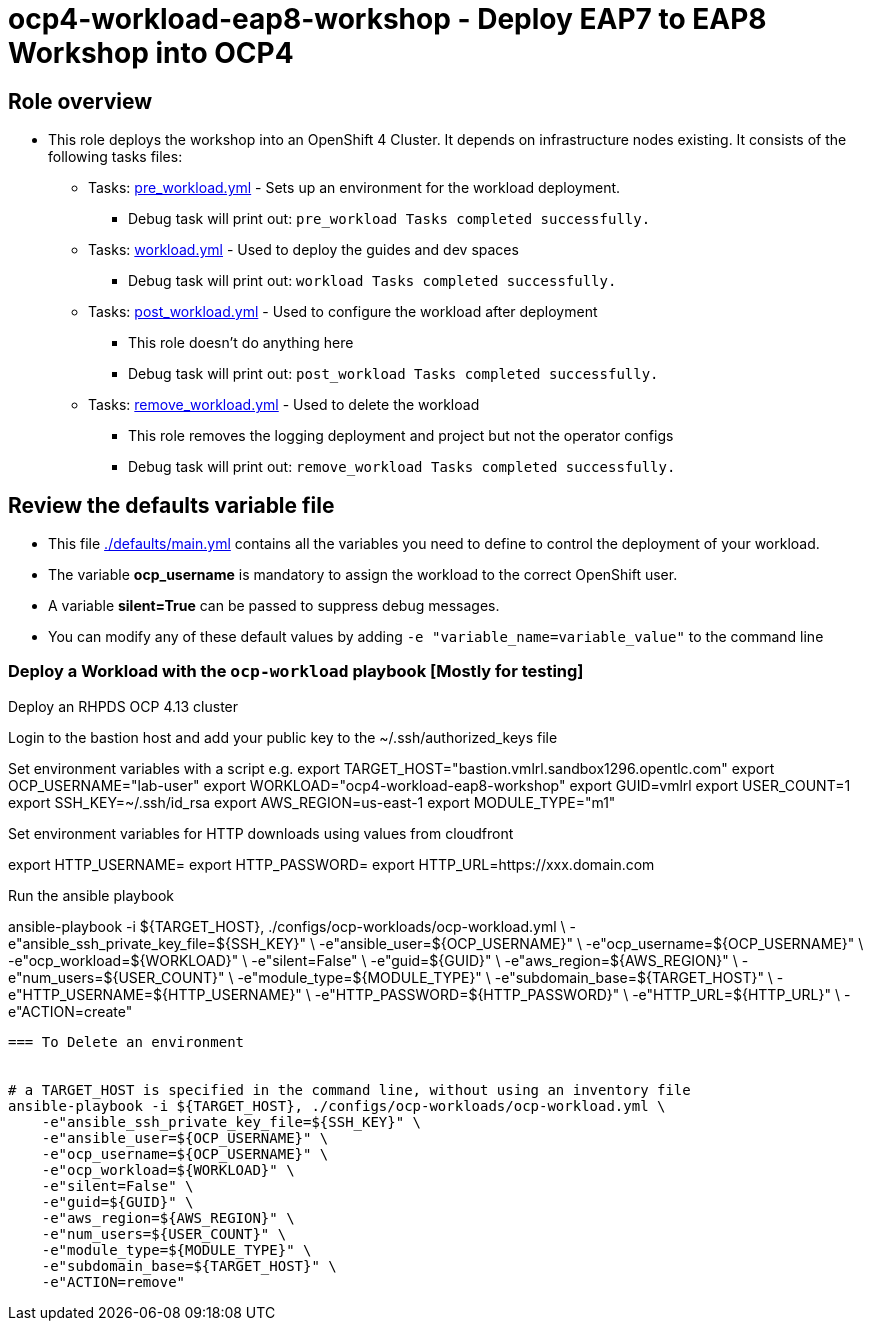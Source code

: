 = ocp4-workload-eap8-workshop - Deploy EAP7 to EAP8 Workshop into OCP4

== Role overview

* This role deploys the workshop into an OpenShift 4 Cluster. It depends on infrastructure nodes existing. It consists of the following tasks files:
** Tasks: link:./tasks/pre_workload.yml[pre_workload.yml] - Sets up an
 environment for the workload deployment.
*** Debug task will print out: `pre_workload Tasks completed successfully.`

** Tasks: link:./tasks/workload.yml[workload.yml] - Used to deploy the guides and dev spaces
*** Debug task will print out: `workload Tasks completed successfully.`

** Tasks: link:./tasks/post_workload.yml[post_workload.yml] - Used to
 configure the workload after deployment
*** This role doesn't do anything here
*** Debug task will print out: `post_workload Tasks completed successfully.`

** Tasks: link:./tasks/remove_workload.yml[remove_workload.yml] - Used to
 delete the workload
*** This role removes the logging deployment and project but not the operator configs
*** Debug task will print out: `remove_workload Tasks completed successfully.`

== Review the defaults variable file

* This file link:./defaults/main.yml[./defaults/main.yml] contains all the variables you need to define to control the deployment of your workload.
* The variable *ocp_username* is mandatory to assign the workload to the correct OpenShift user.
* A variable *silent=True* can be passed to suppress debug messages.
* You can modify any of these default values by adding `-e "variable_name=variable_value"` to the command line

=== Deploy a Workload with the `ocp-workload` playbook [Mostly for testing]

Deploy an RHPDS OCP 4.13 cluster

Login to the bastion host and add your public key to the ~/.ssh/authorized_keys file


Set environment variables with a script e.g.
export TARGET_HOST="bastion.vmlrl.sandbox1296.opentlc.com"
export OCP_USERNAME="lab-user"
export WORKLOAD="ocp4-workload-eap8-workshop"
export GUID=vmlrl
export USER_COUNT=1
export SSH_KEY=~/.ssh/id_rsa
export AWS_REGION=us-east-1
export MODULE_TYPE="m1"

Set environment variables for HTTP downloads using values from cloudfront

export HTTP_USERNAME=
export HTTP_PASSWORD=
export HTTP_URL=https://xxx.domain.com 

Run the ansible playbook

ansible-playbook -i ${TARGET_HOST}, ./configs/ocp-workloads/ocp-workload.yml \
    -e"ansible_ssh_private_key_file=${SSH_KEY}" \
    -e"ansible_user=${OCP_USERNAME}" \
    -e"ocp_username=${OCP_USERNAME}" \
    -e"ocp_workload=${WORKLOAD}" \
    -e"silent=False" \
    -e"guid=${GUID}" \
    -e"aws_region=${AWS_REGION}" \
    -e"num_users=${USER_COUNT}" \
    -e"module_type=${MODULE_TYPE}" \
    -e"subdomain_base=${TARGET_HOST}" \
    -e"HTTP_USERNAME=${HTTP_USERNAME}" \
    -e"HTTP_PASSWORD=${HTTP_PASSWORD}" \
    -e"HTTP_URL=${HTTP_URL}" \
    -e"ACTION=create"
----

=== To Delete an environment


# a TARGET_HOST is specified in the command line, without using an inventory file
ansible-playbook -i ${TARGET_HOST}, ./configs/ocp-workloads/ocp-workload.yml \
    -e"ansible_ssh_private_key_file=${SSH_KEY}" \
    -e"ansible_user=${OCP_USERNAME}" \
    -e"ocp_username=${OCP_USERNAME}" \
    -e"ocp_workload=${WORKLOAD}" \
    -e"silent=False" \
    -e"guid=${GUID}" \
    -e"aws_region=${AWS_REGION}" \
    -e"num_users=${USER_COUNT}" \
    -e"module_type=${MODULE_TYPE}" \
    -e"subdomain_base=${TARGET_HOST}" \
    -e"ACTION=remove"
----


